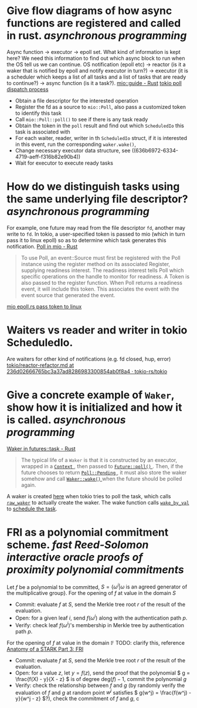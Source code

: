 * Give flow diagrams of how async functions are registered and called in rust. [[asynchronous programming]]
Async function -> executor -> epoll set.
What kind of information is kept here? We need this information to find out which async block to run when the OS tell us we can continue.
OS notification (epoll etc) -> reactor (is it a waker that is notified by epoll and notify executor in turn?) -> executor (it is a scheduler which keeps a list of all tasks and a list of tasks that are ready to continue?) -> async function (is it a task?).
[[https://docs.rs/mio/0.8.5/mio/guide/index.html][mio::guide - Rust]]
[[https://github.com/tokio-rs/tokio/blob/236d02666765bc3a37ad8286983300854ab0f8a4/tokio/src/runtime/io/mod.rs#L158-L204][tokio poll dispatch process]]
+ Obtain a file descriptor for the interested operation
+ Register the fd as a source to ~mio::Poll~, also pass a customized token to identify this task
+ Call ~mio::Poll::poll()~ to see if there is any task ready
+ Obtain the token in the ~poll~ result and find out which ~ScheduledIo~ this task is associated with
+ For each waiter, reader, writer in th ~ScheduledIo~ struct, if it is interested in this event, run the corresponding ~waker.wake()~,
+ Change necessary executor data structure, see ((636b6972-6334-4719-aeff-f316b82e90b4)) 
+ Wait for executor to execute ready tasks
* How do we distinguish tasks using the same underlying file descriptor? [[asynchronous programming]]
For example, one future may read from the file descriptor ~fd~, another may write to ~fd~.
In tokio, a user-specified token is passed to mio (which in turn pass it to linux epoll) so as to determine which task generates this notification.
[[https://docs.rs/mio/0.8.5/mio/struct.Poll.html][Poll in mio - Rust]]
#+BEGIN_QUOTE
To use Poll, an event::Source must first be registered with the Poll instance using the register method on its associated Register, supplying readiness interest. The readiness interest tells Poll which specific operations on the handle to monitor for readiness. A Token is also passed to the register function. When Poll returns a readiness event, it will include this token. This associates the event with the event source that generated the event.
#+END_QUOTE
[[https://github.com/tokio-rs/mio/blob/0accf7dc22f197245e6a1aa84096262cd6f6e4d4/src/sys/unix/selector/epoll.rs#L119-L128][mio epoll.rs pass token to linux]]
* Waiters vs reader and writer in tokio ScheduledIo.
Are waiters for other kind of notifications (e.g. fd closed, hup, error)
[[https://github.com/tokio-rs/tokio/blob/236d02666765bc3a37ad8286983300854ab0f8a4/tokio/docs/reactor-refactor.md#reworking-the-scheduledio-type][tokio/reactor-refactor.md at 236d02666765bc3a37ad8286983300854ab0f8a4 · tokio-rs/tokio]]
* Give a concrete example of ~Waker~, show how it is initialized and how it is called. [[asynchronous programming]]
:PROPERTIES:
:id: 636b6972-6334-4719-aeff-f316b82e90b4
:END:
[[https://docs.rs/futures/latest/futures/task/struct.Waker.html][Waker in futures::task - Rust]]
#+BEGIN_QUOTE
The typical life of a  ~Waker~  is that it is constructed by an executor, wrapped in a [[https://docs.rs/futures/latest/futures/task/struct.Context.html][ ~Context~ ]], then passed to [[https://docs.rs/futures/latest/futures/future/trait.Future.html#tymethod.poll][ ~Future::poll()~ ]]. Then, if the future chooses to return [[https://docs.rs/futures/latest/futures/task/enum.Poll.html#variant.Pending][ ~Poll::Pending~ ]], it must also store the waker somehow and call [[https://docs.rs/futures/latest/futures/task/struct.Waker.html#method.wake][ ~Waker::wake()~ ]] when the future should be polled again.
#+END_QUOTE
A waker is created [[https://github.com/tokio-rs/tokio/blob/236d02666765bc3a37ad8286983300854ab0f8a4/tokio/src/runtime/task/harness.rs#L85-L141][here]] when tokio tries to poll the task, which calls [[https://github.com/tokio-rs/tokio/blob/236d02666765bc3a37ad8286983300854ab0f8a4/tokio/src/runtime/task/waker.rs#L117-L130][~raw_waker~]] to actually create the waker. The wake function calls [[https://github.com/tokio-rs/tokio/blob/236d02666765bc3a37ad8286983300854ab0f8a4/tokio/src/runtime/task/harness.rs#L247-L279][~wake_by_val~]] to [[https://github.com/tokio-rs/tokio/blob/236d02666765bc3a37ad8286983300854ab0f8a4/tokio/src/runtime/task/mod.rs#L249-L270][schedule the task]].
* FRI as a polynomial commitment scheme. [[fast Reed-Solomon interactive oracle proofs of proximity]] [[polynomial commitments]] 
Let \( f \) be a polynomial to be committed, \( S = \{\omega^i |  \omega \text{ is an agreed generator of the multiplicative group} \} \).
For the opening of \( f \) at value in the domain \( S \)
+ Commit: evaluate \( f \) at \( S \), send the Merkle tree root \( r \) of the result of the evaluation.
+ Open: for a given leaf \( i \), send \( f(\omega^i) \) along with the authentication path \( p \).
+ Verify: check leaf \( f(\omega^i) \)'s membership in Merkle tree by authentication path \( p \).
For the opening of \( f \) at value in the domain \( \mathbb{F} \)
TODO: clarify this, reference [[https://neptune.cash/learn/stark-anatomy/fri/][ Anatomy of a STARK Part 3: FRI ]]
+ Commit: evaluate \( f \) at \( S \), send the Merkle tree root \( r \) of the result of the evaluation.
+ Open: for a value \( z \), let \( y = f(z) \), send the proof that the polynomial \( g = \frac{f(X) - y}{X - z} \) is of degree \(\mathrm{deg}(f) - 1 \), commit the polynomial \( g \)
+ Verify: check the relationship between \(f\) and \(g\) (by randomly verify the evaluation of \(f\) and \(g\) at random point \(w^j\) satisfies \( g(w^j) =  \frac{f(w^j) - y}{w^j - z} \)?), check the commitment of \(f\) and \(g\), c